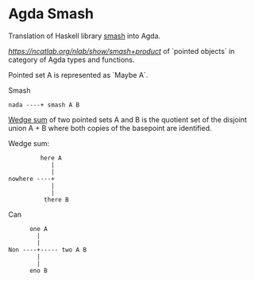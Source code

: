 * Agda Smash

Translation of Haskell library [[https://hackage.haskell.org/package/smash/][smash]] into Agda.

[[smash product][https://ncatlab.org/nlab/show/smash+product]] of `pointed objects` in category of Agda types and functions.

Pointed set A is represented as `Maybe A`.

Smash

#+BEGIN_EXAMPLE
nada ----+ smash A B
#+END_EXAMPLE

[[https://ncatlab.org/nlab/show/wedge+sum][Wedge sum]] of two pointed sets A and B
is the quotient set of the disjoint union A + B where both copies of the basepoint are identified.

Wedge sum:

#+BEGIN_EXAMPLE
         here A
            |
            |
nowhere ----+
            |
            |
          there B
#+END_EXAMPLE

Can

#+BEGIN_EXAMPLE
      one A
        |
        |
Non ----+----- two A B
        |
        |
      eno B
#+END_EXAMPLE
